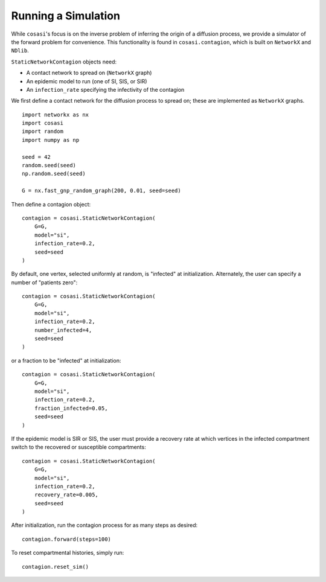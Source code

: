 ====================
Running a Simulation
====================

While ``cosasi``'s focus is on the inverse problem of inferring the origin of a diffusion process, we provide a simulator of the forward problem for convenience. This functionality is found in ``cosasi.contagion``, which is built on ``NetworkX`` and ``NDlib``.

``StaticNetworkContagion`` objects need:

- A contact network to spread on (``NetworkX`` graph)
- An epidemic model to run (one of SI, SIS, or SIR)
- An ``infection_rate`` specifying the infectivity of the contagion

We first define a contact network for the diffusion process to spread on; these are implemented as ``NetworkX`` graphs.

::

    import networkx as nx
    import cosasi
    import random
    import numpy as np

    seed = 42
    random.seed(seed)
    np.random.seed(seed)

    G = nx.fast_gnp_random_graph(200, 0.01, seed=seed)


Then define a contagion object:

::

    contagion = cosasi.StaticNetworkContagion(
        G=G,
        model="si",
        infection_rate=0.2,
        seed=seed
    )

By default, one vertex, selected uniformly at random, is "infected" at initialization. Alternately, the user can specify a number of "patients zero":

::

    contagion = cosasi.StaticNetworkContagion(
        G=G,
        model="si",
        infection_rate=0.2,
        number_infected=4,
        seed=seed
    )

or a fraction to be "infected" at initialization:

::

    contagion = cosasi.StaticNetworkContagion(
        G=G,
        model="si",
        infection_rate=0.2,
        fraction_infected=0.05,
        seed=seed
    )

If the epidemic model is SIR or SIS, the user must provide a recovery rate at which vertices in the infected compartment switch to the recovered or susceptible compartments:

::

    contagion = cosasi.StaticNetworkContagion(
        G=G,
        model="si",
        infection_rate=0.2,
        recovery_rate=0.005,
        seed=seed
    )


After initialization, run the contagion process for as many steps as desired:

::

    contagion.forward(steps=100)

To reset compartmental histories, simply run:

::

    contagion.reset_sim()
